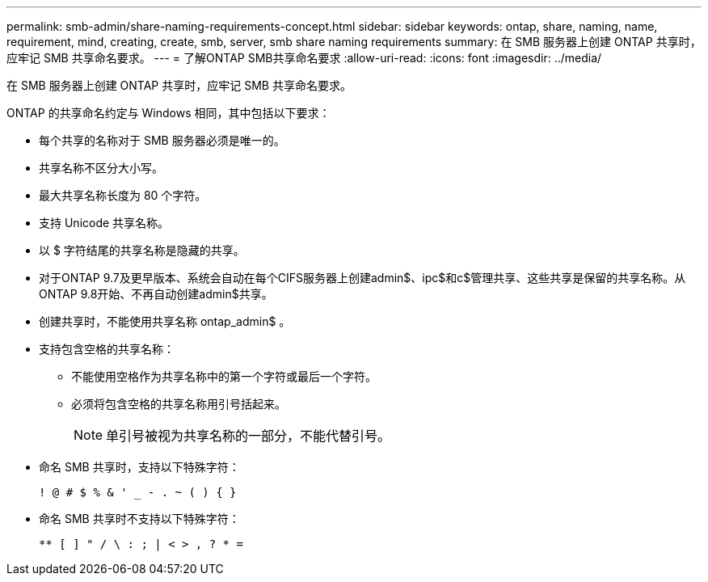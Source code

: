 ---
permalink: smb-admin/share-naming-requirements-concept.html 
sidebar: sidebar 
keywords: ontap, share, naming, name, requirement, mind, creating, create, smb, server, smb share naming requirements 
summary: 在 SMB 服务器上创建 ONTAP 共享时，应牢记 SMB 共享命名要求。 
---
= 了解ONTAP SMB共享命名要求
:allow-uri-read: 
:icons: font
:imagesdir: ../media/


[role="lead"]
在 SMB 服务器上创建 ONTAP 共享时，应牢记 SMB 共享命名要求。

ONTAP 的共享命名约定与 Windows 相同，其中包括以下要求：

* 每个共享的名称对于 SMB 服务器必须是唯一的。
* 共享名称不区分大小写。
* 最大共享名称长度为 80 个字符。
* 支持 Unicode 共享名称。
* 以 $ 字符结尾的共享名称是隐藏的共享。
* 对于ONTAP 9.7及更早版本、系统会自动在每个CIFS服务器上创建admin$、ipc$和c$管理共享、这些共享是保留的共享名称。从ONTAP 9.8开始、不再自动创建admin$共享。
* 创建共享时，不能使用共享名称 ontap_admin$ 。
* 支持包含空格的共享名称：
+
** 不能使用空格作为共享名称中的第一个字符或最后一个字符。
** 必须将包含空格的共享名称用引号括起来。
+
[NOTE]
====
单引号被视为共享名称的一部分，不能代替引号。

====


* 命名 SMB 共享时，支持以下特殊字符：
+
[listing]
----
! @ # $ % & ' _ - . ~ ( ) { }
----
* 命名 SMB 共享时不支持以下特殊字符：
+
[listing]
----
** [ ] " / \ : ; | < > , ? * =
----

